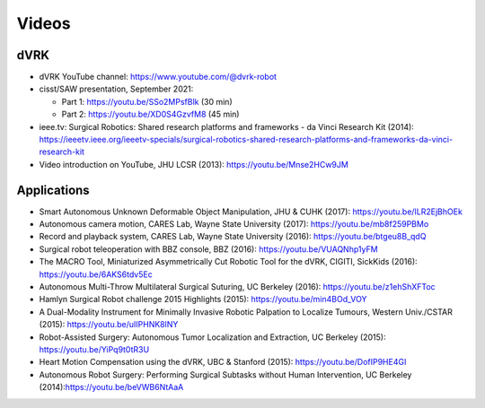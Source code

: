 .. _videos:

******
Videos
******

dVRK
####

* dVRK YouTube channel: https://www.youtube.com/@dvrk-robot
* cisst/SAW presentation, September 2021:

  * Part 1: https://youtu.be/SSo2MPsfBlk (30 min)
  * Part 2: https://youtu.be/XD0S4GzvfM8 (45 min)
* ieee.tv: Surgical Robotics: Shared research platforms and frameworks - da Vinci Research Kit (2014): https://ieeetv.ieee.org/ieeetv-specials/surgical-robotics-shared-research-platforms-and-frameworks-da-vinci-research-kit
* Video introduction on YouTube, JHU LCSR (2013): https://youtu.be/Mnse2HCw9JM

Applications
############

* Smart Autonomous Unknown Deformable Object Manipulation, JHU &
  CUHK (2017): https://youtu.be/ILR2EjBhOEk
* Autonomous camera motion, CARES Lab, Wayne State University (2017):
  https://youtu.be/mb8f259PBMo
* Record and playback system, CARES Lab, Wayne State University
  (2016): https://youtu.be/btgeu8B_qdQ
* Surgical robot teleoperation with BBZ console, BBZ (2016):
  https://youtu.be/VUAQNhp1yFM
* The MACRO Tool, Miniaturized Asymmetrically Cut Robotic Tool for the
  dVRK, CIGITI, SickKids (2016): https://youtu.be/6AKS6tdv5Ec
* Autonomous Multi-Throw Multilateral Surgical Suturing, UC Berkeley
  (2016): https://youtu.be/z1ehShXFToc
* Hamlyn Surgical Robot challenge 2015 Highlights (2015):
  https://youtu.be/min4BOd_VOY
* A Dual-Modality Instrument for Minimally Invasive Robotic Palpation
  to Localize Tumours, Western Univ./CSTAR (2015):
  https://youtu.be/uIIPHNK8lNY
* Robot-Assisted Surgery: Autonomous Tumor Localization and
  Extraction, UC Berkeley (2015): https://youtu.be/YiPq9t0tR3U
* Heart Motion Compensation using the dVRK, UBC & Stanford (2015):
  https://youtu.be/DofIP9HE4GI
* Autonomous Robot Surgery: Performing Surgical Subtasks without Human
  Intervention, UC Berkeley (2014):https://youtu.be/beVWB6NtAaA
